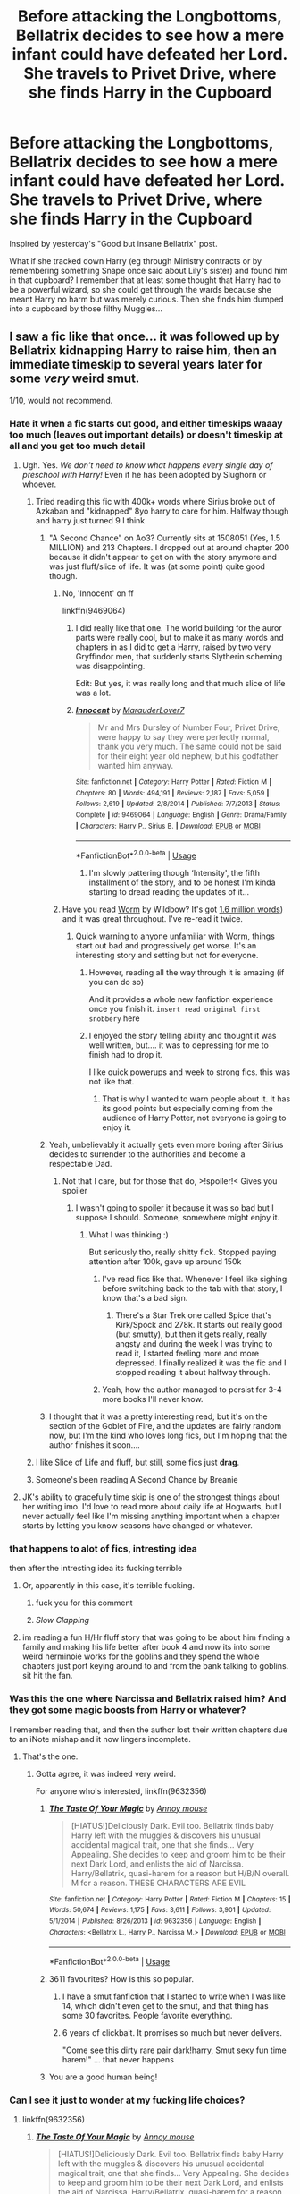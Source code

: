 #+TITLE: Before attacking the Longbottoms, Bellatrix decides to see how a mere infant could have defeated her Lord. She travels to Privet Drive, where she finds Harry in the Cupboard

* Before attacking the Longbottoms, Bellatrix decides to see how a mere infant could have defeated her Lord. She travels to Privet Drive, where she finds Harry in the Cupboard
:PROPERTIES:
:Author: Hellstrike
:Score: 178
:DateUnix: 1580478679.0
:DateShort: 2020-Jan-31
:FlairText: Prompt
:END:
Inspired by yesterday's "Good but insane Bellatrix" post.

What if she tracked down Harry (eg through Ministry contracts or by remembering something Snape once said about Lily's sister) and found him in that cupboard? I remember that at least some thought that Harry had to be a powerful wizard, so she could get through the wards because she meant Harry no harm but was merely curious. Then she finds him dumped into a cupboard by those filthy Muggles...


** I saw a fic like that once... it was followed up by Bellatrix kidnapping Harry to raise him, then an immediate timeskip to several years later for some /very/ weird smut.

1/10, would not recommend.
:PROPERTIES:
:Author: wille179
:Score: 137
:DateUnix: 1580484091.0
:DateShort: 2020-Jan-31
:END:

*** Hate it when a fic starts out good, and either timeskips waaay too much (leaves out important details) or doesn't timeskip at all and you get too much detail
:PROPERTIES:
:Author: MrMrRubic
:Score: 79
:DateUnix: 1580485388.0
:DateShort: 2020-Jan-31
:END:

**** Ugh. Yes. /We don't need to know what happens every single day of preschool with Harry!/ Even if he has been adopted by Slughorn or whoever.
:PROPERTIES:
:Author: Shadow_Guide
:Score: 77
:DateUnix: 1580485756.0
:DateShort: 2020-Jan-31
:END:

***** Tried reading this fic with 400k+ words where Sirius broke out of Azkaban and "kidnapped" 8yo harry to care for him. Halfway though and harry just turned 9 I think
:PROPERTIES:
:Author: MrMrRubic
:Score: 65
:DateUnix: 1580485871.0
:DateShort: 2020-Jan-31
:END:

****** "A Second Chance" on Ao3? Currently sits at 1508051 (Yes, 1.5 MILLION) and 213 Chapters. I dropped out at around chapter 200 because it didn't appear to get on with the story anymore and was just fluff/slice of life. It was (at some point) quite good though.
:PROPERTIES:
:Author: DesLr
:Score: 44
:DateUnix: 1580486336.0
:DateShort: 2020-Jan-31
:END:

******* No, 'Innocent' on ff

linkffn(9469064)
:PROPERTIES:
:Author: MrMrRubic
:Score: 17
:DateUnix: 1580486518.0
:DateShort: 2020-Jan-31
:END:

******** I did really like that one. The world building for the auror parts were really cool, but to make it as many words and chapters in as I did to get a Harry, raised by two very Gryffindor men, that suddenly starts Slytherin scheming was disappointing.

Edit: But yes, it was really long and that much slice of life was a lot.
:PROPERTIES:
:Author: Reguluscalendula
:Score: 14
:DateUnix: 1580498182.0
:DateShort: 2020-Jan-31
:END:


******** [[https://www.fanfiction.net/s/9469064/1/][*/Innocent/*]] by [[https://www.fanfiction.net/u/4684913/MarauderLover7][/MarauderLover7/]]

#+begin_quote
  Mr and Mrs Dursley of Number Four, Privet Drive, were happy to say they were perfectly normal, thank you very much. The same could not be said for their eight year old nephew, but his godfather wanted him anyway.
#+end_quote

^{/Site/:} ^{fanfiction.net} ^{*|*} ^{/Category/:} ^{Harry} ^{Potter} ^{*|*} ^{/Rated/:} ^{Fiction} ^{M} ^{*|*} ^{/Chapters/:} ^{80} ^{*|*} ^{/Words/:} ^{494,191} ^{*|*} ^{/Reviews/:} ^{2,187} ^{*|*} ^{/Favs/:} ^{5,059} ^{*|*} ^{/Follows/:} ^{2,619} ^{*|*} ^{/Updated/:} ^{2/8/2014} ^{*|*} ^{/Published/:} ^{7/7/2013} ^{*|*} ^{/Status/:} ^{Complete} ^{*|*} ^{/id/:} ^{9469064} ^{*|*} ^{/Language/:} ^{English} ^{*|*} ^{/Genre/:} ^{Drama/Family} ^{*|*} ^{/Characters/:} ^{Harry} ^{P.,} ^{Sirius} ^{B.} ^{*|*} ^{/Download/:} ^{[[http://www.ff2ebook.com/old/ffn-bot/index.php?id=9469064&source=ff&filetype=epub][EPUB]]} ^{or} ^{[[http://www.ff2ebook.com/old/ffn-bot/index.php?id=9469064&source=ff&filetype=mobi][MOBI]]}

--------------

*FanfictionBot*^{2.0.0-beta} | [[https://github.com/tusing/reddit-ffn-bot/wiki/Usage][Usage]]
:PROPERTIES:
:Author: FanfictionBot
:Score: 5
:DateUnix: 1580486535.0
:DateShort: 2020-Jan-31
:END:

********* I'm slowly pattering though ‘Intensity', the fifth installment of the story, and to be honest I'm kinda starting to dread reading the updates of it...
:PROPERTIES:
:Author: DragonReader338
:Score: 2
:DateUnix: 1580511531.0
:DateShort: 2020-Feb-01
:END:


******* Have you read [[https://parahumans.wordpress.com/2011/06/11/1-1/][Worm]] by Wildbow? It's got [[https://en.wikipedia.org/wiki/Worm_(web_serial][1.6 million words]]) and it was great throughout. I've re-read it twice.
:PROPERTIES:
:Author: angeliqu
:Score: 7
:DateUnix: 1580514176.0
:DateShort: 2020-Feb-01
:END:

******** Quick warning to anyone unfamiliar with Worm, things start out bad and progressively get worse. It's an interesting story and setting but not for everyone.
:PROPERTIES:
:Author: the__pov
:Score: 15
:DateUnix: 1580514547.0
:DateShort: 2020-Feb-01
:END:

********* However, reading all the way through it is amazing (if you can do so)

And it provides a whole new fanfiction experience once you finish it. ~insert read original first snobbery~ here
:PROPERTIES:
:Author: DracoVictorious
:Score: 2
:DateUnix: 1580536715.0
:DateShort: 2020-Feb-01
:END:


********* I enjoyed the story telling ability and thought it was well written, but.... it was to depressing for me to finish had to drop it.

I like quick powerups and week to strong fics. this was not like that.
:PROPERTIES:
:Author: I_Hump_Rainbowz
:Score: 2
:DateUnix: 1580589343.0
:DateShort: 2020-Feb-02
:END:

********** That is why I wanted to warn people about it. It has its good points but especially coming from the audience of Harry Potter, not everyone is going to enjoy it.
:PROPERTIES:
:Author: the__pov
:Score: 2
:DateUnix: 1580593248.0
:DateShort: 2020-Feb-02
:END:


****** Yeah, unbelievably it actually gets even more boring after Sirius decides to surrender to the authorities and become a respectable Dad.
:PROPERTIES:
:Author: Ch1pp
:Score: 9
:DateUnix: 1580495297.0
:DateShort: 2020-Jan-31
:END:

******* Not that I care, but for those that do, >!spoiler!< Gives you spoiler
:PROPERTIES:
:Author: MrMrRubic
:Score: 10
:DateUnix: 1580495370.0
:DateShort: 2020-Jan-31
:END:

******** I wasn't going to spoiler it because it was so bad but I suppose I should. Someone, somewhere might enjoy it.
:PROPERTIES:
:Author: Ch1pp
:Score: 9
:DateUnix: 1580495579.0
:DateShort: 2020-Jan-31
:END:

********* What I was thinking :)

But seriously tho, really shitty fick. Stopped paying attention after 100k, gave up around 150k
:PROPERTIES:
:Author: MrMrRubic
:Score: 8
:DateUnix: 1580495633.0
:DateShort: 2020-Jan-31
:END:

********** I've read fics like that. Whenever I feel like sighing before switching back to the tab with that story, I know that's a bad sign.
:PROPERTIES:
:Author: rocketsp13
:Score: 7
:DateUnix: 1580496377.0
:DateShort: 2020-Jan-31
:END:

*********** There's a Star Trek one called Spice that's Kirk/Spock and 278k. It starts out really good (but smutty), but then it gets really, really angsty and during the week I was trying to read it, I started feeling more and more depressed. I finally realized it was the fic and I stopped reading it about halfway through.
:PROPERTIES:
:Author: Reguluscalendula
:Score: 10
:DateUnix: 1580500868.0
:DateShort: 2020-Jan-31
:END:


********** Yeah, how the author managed to persist for 3-4 more books I'll never know.
:PROPERTIES:
:Author: Ch1pp
:Score: 2
:DateUnix: 1580498548.0
:DateShort: 2020-Jan-31
:END:


****** I thought that it was a pretty interesting read, but it's on the section of the Goblet of Fire, and the updates are fairly random now, but I'm the kind who loves long fics, but I'm hoping that the author finishes it soon....
:PROPERTIES:
:Author: Arcturus572
:Score: 1
:DateUnix: 1580533815.0
:DateShort: 2020-Feb-01
:END:


***** I like Slice of Life and fluff, but still, some fics just *drag*.
:PROPERTIES:
:Score: 4
:DateUnix: 1580510765.0
:DateShort: 2020-Feb-01
:END:


***** Someone's been reading A Second Chance by Breanie
:PROPERTIES:
:Author: The379thHero
:Score: 3
:DateUnix: 1580498351.0
:DateShort: 2020-Jan-31
:END:


**** JK's ability to gracefully time skip is one of the strongest things about her writing imo. I'd love to read more about daily life at Hogwarts, but I never actually feel like I'm missing anything important when a chapter starts by letting you know seasons have changed or whatever.
:PROPERTIES:
:Author: fakeprincess
:Score: 10
:DateUnix: 1580507993.0
:DateShort: 2020-Feb-01
:END:


*** that happens to alot of fics, intresting idea

then after the intresting idea its fucking terrible
:PROPERTIES:
:Author: CommanderL3
:Score: 19
:DateUnix: 1580484596.0
:DateShort: 2020-Jan-31
:END:

**** Or, apparently in this case, it's terrible fucking.
:PROPERTIES:
:Author: InterminableSnowman
:Score: 40
:DateUnix: 1580485280.0
:DateShort: 2020-Jan-31
:END:

***** fuck you for this comment
:PROPERTIES:
:Author: CommanderL3
:Score: 9
:DateUnix: 1580485366.0
:DateShort: 2020-Jan-31
:END:


***** /Slow Clapping/
:PROPERTIES:
:Author: wille179
:Score: 5
:DateUnix: 1580489124.0
:DateShort: 2020-Jan-31
:END:


**** im reading a fun H/Hr fluff story that was going to be about him finding a family and making his life better after book 4 and now its into some weird herminoie works for the goblins and they spend the whole chapters just port keying around to and from the bank talking to goblins. sit hit the fan.
:PROPERTIES:
:Author: Aiyania
:Score: 5
:DateUnix: 1580503728.0
:DateShort: 2020-Feb-01
:END:


*** Was this the one where Narcissa and Bellatrix raised him? And they got some magic boosts from Harry or whatever?

I remember reading that, and then the author lost their written chapters due to an iNote mishap and it now lingers incomplete.
:PROPERTIES:
:Author: ericonr
:Score: 8
:DateUnix: 1580487664.0
:DateShort: 2020-Jan-31
:END:

**** That's the one.
:PROPERTIES:
:Author: wille179
:Score: 2
:DateUnix: 1580488919.0
:DateShort: 2020-Jan-31
:END:

***** Gotta agree, it was indeed very weird.

For anyone who's interested, linkffn(9632356)
:PROPERTIES:
:Author: ericonr
:Score: 7
:DateUnix: 1580489060.0
:DateShort: 2020-Jan-31
:END:

****** [[https://www.fanfiction.net/s/9632356/1/][*/The Taste Of Your Magic/*]] by [[https://www.fanfiction.net/u/4724017/Annoy-mouse][/Annoy mouse/]]

#+begin_quote
  [HIATUS!]Deliciously Dark. Evil too. Bellatrix finds baby Harry left with the muggles & discovers his unusual accidental magical trait, one that she finds... Very Appealing. She decides to keep and groom him to be their next Dark Lord, and enlists the aid of Narcissa. Harry/Bellatrix, quasi-harem for a reason but H/B/N overall. M for a reason. THESE CHARACTERS ARE EVIL
#+end_quote

^{/Site/:} ^{fanfiction.net} ^{*|*} ^{/Category/:} ^{Harry} ^{Potter} ^{*|*} ^{/Rated/:} ^{Fiction} ^{M} ^{*|*} ^{/Chapters/:} ^{15} ^{*|*} ^{/Words/:} ^{50,674} ^{*|*} ^{/Reviews/:} ^{1,175} ^{*|*} ^{/Favs/:} ^{3,611} ^{*|*} ^{/Follows/:} ^{3,901} ^{*|*} ^{/Updated/:} ^{5/1/2014} ^{*|*} ^{/Published/:} ^{8/26/2013} ^{*|*} ^{/id/:} ^{9632356} ^{*|*} ^{/Language/:} ^{English} ^{*|*} ^{/Characters/:} ^{<Bellatrix} ^{L.,} ^{Harry} ^{P.,} ^{Narcissa} ^{M.>} ^{*|*} ^{/Download/:} ^{[[http://www.ff2ebook.com/old/ffn-bot/index.php?id=9632356&source=ff&filetype=epub][EPUB]]} ^{or} ^{[[http://www.ff2ebook.com/old/ffn-bot/index.php?id=9632356&source=ff&filetype=mobi][MOBI]]}

--------------

*FanfictionBot*^{2.0.0-beta} | [[https://github.com/tusing/reddit-ffn-bot/wiki/Usage][Usage]]
:PROPERTIES:
:Author: FanfictionBot
:Score: 3
:DateUnix: 1580489072.0
:DateShort: 2020-Jan-31
:END:


****** 3611 favourites? How is this so popular.
:PROPERTIES:
:Author: tekkenjin
:Score: 3
:DateUnix: 1580503613.0
:DateShort: 2020-Feb-01
:END:

******* I have a smut fanfiction that I started to write when I was like 14, which didn't even get to the smut, and that thing has some 30 favorites. People favorite everything.
:PROPERTIES:
:Author: ericonr
:Score: 5
:DateUnix: 1580504152.0
:DateShort: 2020-Feb-01
:END:


******* 6 years of clickbait. It promises so much but never delivers.

"Come see this dirty rare pair dark!harry, Smut sexy fun time harem!" ... that never happens
:PROPERTIES:
:Author: Aiyania
:Score: 1
:DateUnix: 1580646760.0
:DateShort: 2020-Feb-02
:END:


****** You are a good human being!
:PROPERTIES:
:Author: nutakufan010
:Score: 3
:DateUnix: 1580490671.0
:DateShort: 2020-Jan-31
:END:


*** Can I see it just to wonder at my fucking life choices?
:PROPERTIES:
:Author: CuriousLurkerPresent
:Score: 4
:DateUnix: 1580528247.0
:DateShort: 2020-Feb-01
:END:

**** linkffn(9632356)
:PROPERTIES:
:Author: wille179
:Score: 2
:DateUnix: 1580531588.0
:DateShort: 2020-Feb-01
:END:

***** [[https://www.fanfiction.net/s/9632356/1/][*/The Taste Of Your Magic/*]] by [[https://www.fanfiction.net/u/4724017/Annoy-mouse][/Annoy mouse/]]

#+begin_quote
  [HIATUS!]Deliciously Dark. Evil too. Bellatrix finds baby Harry left with the muggles & discovers his unusual accidental magical trait, one that she finds... Very Appealing. She decides to keep and groom him to be their next Dark Lord, and enlists the aid of Narcissa. Harry/Bellatrix, quasi-harem for a reason but H/B/N overall. M for a reason. THESE CHARACTERS ARE EVIL
#+end_quote

^{/Site/:} ^{fanfiction.net} ^{*|*} ^{/Category/:} ^{Harry} ^{Potter} ^{*|*} ^{/Rated/:} ^{Fiction} ^{M} ^{*|*} ^{/Chapters/:} ^{15} ^{*|*} ^{/Words/:} ^{50,674} ^{*|*} ^{/Reviews/:} ^{1,175} ^{*|*} ^{/Favs/:} ^{3,611} ^{*|*} ^{/Follows/:} ^{3,901} ^{*|*} ^{/Updated/:} ^{5/1/2014} ^{*|*} ^{/Published/:} ^{8/26/2013} ^{*|*} ^{/id/:} ^{9632356} ^{*|*} ^{/Language/:} ^{English} ^{*|*} ^{/Characters/:} ^{<Bellatrix} ^{L.,} ^{Harry} ^{P.,} ^{Narcissa} ^{M.>} ^{*|*} ^{/Download/:} ^{[[http://www.ff2ebook.com/old/ffn-bot/index.php?id=9632356&source=ff&filetype=epub][EPUB]]} ^{or} ^{[[http://www.ff2ebook.com/old/ffn-bot/index.php?id=9632356&source=ff&filetype=mobi][MOBI]]}

--------------

*FanfictionBot*^{2.0.0-beta} | [[https://github.com/tusing/reddit-ffn-bot/wiki/Usage][Usage]]
:PROPERTIES:
:Author: FanfictionBot
:Score: 1
:DateUnix: 1580531597.0
:DateShort: 2020-Feb-01
:END:


*** The one with Breast feeding sex and Narcissa joining Bellatrix to mother Harry? Then if so, as a degenerate I would reccomend.
:PROPERTIES:
:Author: GreyWyre
:Score: 2
:DateUnix: 1580541370.0
:DateShort: 2020-Feb-01
:END:


** Draco starts being a little pureblood racist, and then harry starts speaking and draco is like fuck thats a bit too far dont ya think harry
:PROPERTIES:
:Author: CommanderL3
:Score: 70
:DateUnix: 1580484638.0
:DateShort: 2020-Jan-31
:END:

*** Then Harry pulls out a knife and casually starts to play with it while maintaining eye contact with Malfoy.
:PROPERTIES:
:Author: Hellstrike
:Score: 45
:DateUnix: 1580488745.0
:DateShort: 2020-Jan-31
:END:


** Oh man this reminds me of some story where Bellatrix pretended to be Lily and raise Harry and his sister? If I remember she treated the girl badly and tried to make Harry dark some how...I can't remember much from it.

But I like this. I would love for Bellatrix who is crazy in the way that she's smart and dangerous, cautious and stalks her enemies to understand the best way to kill them. Pretty much Bellatrix before Azkaban. So she gets some leads about where the boy who killed the Dark Lord is. She wants to know how and why this brat can do it.

At the same time she questions the Dark Lord. How was he able to be beaten by a child? Disgusting.

She finds Harry in the cupboard and understands that the wards protect him and his family. But she sees the muggles treating a wizard like dirt and it puts her teeth on edge in a way that only her sisters could do when they get on her nerves.

So she plots. She steals another child and with a few spells you could hardly tell the difference between them. And in the middle of the night she switches them out.

Let the muggles abuse one of their own. She was going to take Harry with her.

I imagine that Bellatrix would train Harry in Dark Arts and in hand to hand combat. He would be smart and smart mouthed too. And he would be raised as Draco's friend/cousin.
:PROPERTIES:
:Author: sososhady
:Score: 40
:DateUnix: 1580489310.0
:DateShort: 2020-Jan-31
:END:

*** I don't see a friendly relationship between the Malfoys and Bellatrix after Lucius pulls the Imperius defence. I feel like Bellatrix would even respect Andromeda more because at least she had balls and integrity. If anything, Harry would have been raised with a strong bias against them.
:PROPERTIES:
:Author: Hellstrike
:Score: 16
:DateUnix: 1580517292.0
:DateShort: 2020-Feb-01
:END:

**** Ohhh that's a great point!
:PROPERTIES:
:Author: sososhady
:Score: 3
:DateUnix: 1580517575.0
:DateShort: 2020-Feb-01
:END:


**** Eh, if you got that path, Bellatrix would never raise the child who defeated her lord. She was unquestionably loyal. She would have killed Harry the second she noticed him.
:PROPERTIES:
:Author: ModernDayWeeaboo
:Score: 1
:DateUnix: 1580540734.0
:DateShort: 2020-Feb-01
:END:

***** Voldemort implies at some point that many thought Harry to be a powerful wizard for defeating Voldemort. That would be Bellatrix initial motivation, getting to the bottom of such speculations.
:PROPERTIES:
:Author: Hellstrike
:Score: 3
:DateUnix: 1580547710.0
:DateShort: 2020-Feb-01
:END:


*** Do you know the name of the story at the top of the comment? If not does anyone else?
:PROPERTIES:
:Author: MachaiArcanum
:Score: 1
:DateUnix: 1580517402.0
:DateShort: 2020-Feb-01
:END:

**** Oh man I really wish I could tell you but for the life of me I can't figure it out. :(

I hope someone knows
:PROPERTIES:
:Author: sososhady
:Score: 2
:DateUnix: 1580517544.0
:DateShort: 2020-Feb-01
:END:


*** Could you find the name for this? Make a post with this exact description and see if anyone knows it?
:PROPERTIES:
:Author: midnightrazorheart
:Score: 1
:DateUnix: 1580527878.0
:DateShort: 2020-Feb-01
:END:

**** I'll see what I can do! I do think it was on ao3 so I'll look at my history for you :)
:PROPERTIES:
:Author: sososhady
:Score: 1
:DateUnix: 1580529373.0
:DateShort: 2020-Feb-01
:END:


** Harry defeated Voldemort. The Dursleys defeated Harry. Therefore, the Dursleys are the next great dark lords, worthy of Bellatrix's devotion. She has finally found worthy masters.
:PROPERTIES:
:Author: MTheLoud
:Score: 34
:DateUnix: 1580496944.0
:DateShort: 2020-Jan-31
:END:

*** This sounds like a wonderful crackfic in the making. Their desire for normalcy causes an anti magic field then Veron just sits on the wizard causing their entrails to vomit up or head to make like a melon in a hydraulic press.
:PROPERTIES:
:Author: Geairt_Annok
:Score: 13
:DateUnix: 1580511161.0
:DateShort: 2020-Feb-01
:END:


** I would like to read this aswell
:PROPERTIES:
:Author: RavenLord1990
:Score: 28
:DateUnix: 1580482679.0
:DateShort: 2020-Jan-31
:END:


** What an interesting prompt.
:PROPERTIES:
:Author: MusenUse_KC21
:Score: 6
:DateUnix: 1580483729.0
:DateShort: 2020-Jan-31
:END:


** [deleted]
:PROPERTIES:
:Score: -14
:DateUnix: 1580486807.0
:DateShort: 2020-Jan-31
:END:

*** Why does that matter? Everyone within the wizarding world knows that Harry defeated Voldemort before 24 hours are out. Bellatrix and friends attack the Longbottoms only a few days later.
:PROPERTIES:
:Author: NumberLady
:Score: 22
:DateUnix: 1580488137.0
:DateShort: 2020-Jan-31
:END:

**** Yeah, the general idea was that Bellatrix, after murdering the Dursleys, would slowly be changed by parenthood. At first she wouldn't want to keep Harry, maybe pass him off to Andromeda since she has more balls than Lucius, who just denounced everything. But those big green eyes would keep haunting her and the responsibility would mellow her out a bit over time.
:PROPERTIES:
:Author: Hellstrike
:Score: 14
:DateUnix: 1580489082.0
:DateShort: 2020-Jan-31
:END:


**** Harry is already protected by that time.. Nobody can hurt Harry at privet drive.
:PROPERTIES:
:Author: thelast_uchiha
:Score: -1
:DateUnix: 1580489634.0
:DateShort: 2020-Jan-31
:END:

***** Ha! What if the Dursleys were no longer able to find their home because they hurt Harry and the blood wards were keeping them out of their own home?
:PROPERTIES:
:Author: jcfiala
:Score: 13
:DateUnix: 1580493193.0
:DateShort: 2020-Jan-31
:END:


***** She wouldn't be there to hurt him, as magic itself knows that Bellatrix is better than Neo-Nazi-Muggle Uncle and Aunt...
:PROPERTIES:
:Author: nutakufan010
:Score: 7
:DateUnix: 1580490816.0
:DateShort: 2020-Jan-31
:END:

****** Well, her initial motivation would have been curiosity. But I honestly feel like Bellatrix at that point was the worse bigot.
:PROPERTIES:
:Author: Hellstrike
:Score: 1
:DateUnix: 1580517496.0
:DateShort: 2020-Feb-01
:END:

******* Nah, Bella might be the bigger biggot, but she hates muggles and muggleborns solely, halfbloods (read Harry) and Purebloods are alright in her books, so as she wouldn't be so deposited against Harry and all he is, she would accept him, as an innocent baby, easier than muggles who hate Muggleborns, Halfbloods, Pureboods, or anything to do with magic.
:PROPERTIES:
:Author: nutakufan010
:Score: 0
:DateUnix: 1580570183.0
:DateShort: 2020-Feb-01
:END:

******** She was way more violent though. And it feels weird to call Vernon a Neonazi while Bella is a textbook member of the magical Waffen SS.
:PROPERTIES:
:Author: Hellstrike
:Score: 2
:DateUnix: 1580576792.0
:DateShort: 2020-Feb-01
:END:

********* Bella hated, but didn't try to enslave and impart her own will on people she hated, she just wanted to kill those she hated. Vernon, instead, tried to appear as a decent human being, while hiding his true nature and would mask his questionable decisions behind self-importance speeches and self-righteus anger at those that are different.
:PROPERTIES:
:Author: nutakufan010
:Score: 1
:DateUnix: 1580638952.0
:DateShort: 2020-Feb-02
:END:

********** Killing people is worse than being an asshole

Your MILF is a terrible person
:PROPERTIES:
:Author: Bleepbloopbotz2
:Score: 1
:DateUnix: 1580643072.0
:DateShort: 2020-Feb-02
:END:

*********** Yes. She's a terrible person(see how I already agree she's 'my' MILF), but would you rather deal with unfiltered Neo-Nazi swines that hate EVERYTHING different than them, or with a MILF that's crazy, but if you show your power she would obey you?
:PROPERTIES:
:Author: nutakufan010
:Score: 2
:DateUnix: 1580662222.0
:DateShort: 2020-Feb-02
:END:


*** You understand this is Fanfiction and the rules don't matter, right?
:PROPERTIES:
:Author: MaineSoxGuy93
:Score: 2
:DateUnix: 1580515623.0
:DateShort: 2020-Feb-01
:END:

**** Rules matter in fanfics if you want consistency. If you change something, ensure consistency in that change. But the prophecy is utterly irrelevant in this prompt.
:PROPERTIES:
:Author: Hellstrike
:Score: 7
:DateUnix: 1580517542.0
:DateShort: 2020-Feb-01
:END:

***** The prophecy really wasn't relevant if you think about it.
:PROPERTIES:
:Author: CuriousLurkerPresent
:Score: 0
:DateUnix: 1580532306.0
:DateShort: 2020-Feb-01
:END:

****** It was relevant because Voldemort acted on it, which made it self-fulfilling. But otherwise, it would have been utterly irrelevant.
:PROPERTIES:
:Author: Hellstrike
:Score: 1
:DateUnix: 1580558439.0
:DateShort: 2020-Feb-01
:END:

******* Exactly, but since Dumbles and Voldie are both searching for him, the prophecy has no value other than his parent's death.
:PROPERTIES:
:Author: CuriousLurkerPresent
:Score: 2
:DateUnix: 1580564768.0
:DateShort: 2020-Feb-01
:END:
